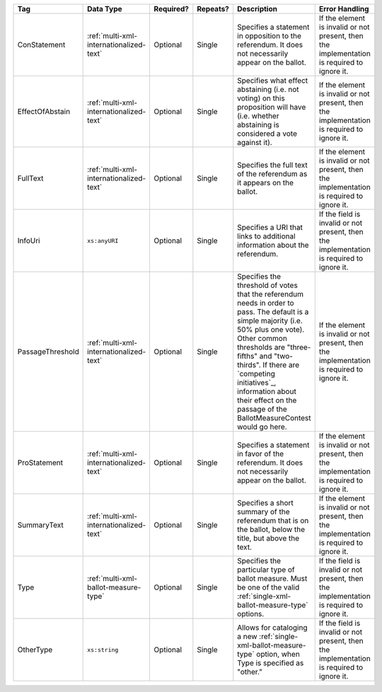 .. This file is auto-generated.  Do not edit it by hand!

+------------------+-----------------------------------------+--------------+--------------+------------------------------------------+------------------------------------------+
| Tag              | Data Type                               | Required?    | Repeats?     | Description                              | Error Handling                           |
+==================+=========================================+==============+==============+==========================================+==========================================+
| ConStatement     | :ref:`multi-xml-internationalized-text` | Optional     | Single       | Specifies a statement in opposition to   | If the element is invalid or not         |
|                  |                                         |              |              | the referendum. It does not necessarily  | present, then the implementation is      |
|                  |                                         |              |              | appear on the ballot.                    | required to ignore it.                   |
+------------------+-----------------------------------------+--------------+--------------+------------------------------------------+------------------------------------------+
| EffectOfAbstain  | :ref:`multi-xml-internationalized-text` | Optional     | Single       | Specifies what effect abstaining (i.e.   | If the element is invalid or not         |
|                  |                                         |              |              | not voting) on this proposition will     | present, then the implementation is      |
|                  |                                         |              |              | have (i.e. whether abstaining is         | required to ignore it.                   |
|                  |                                         |              |              | considered a vote against it).           |                                          |
+------------------+-----------------------------------------+--------------+--------------+------------------------------------------+------------------------------------------+
| FullText         | :ref:`multi-xml-internationalized-text` | Optional     | Single       | Specifies the full text of the           | If the element is invalid or not         |
|                  |                                         |              |              | referendum as it appears on the ballot.  | present, then the implementation is      |
|                  |                                         |              |              |                                          | required to ignore it.                   |
+------------------+-----------------------------------------+--------------+--------------+------------------------------------------+------------------------------------------+
| InfoUri          | ``xs:anyURI``                           | Optional     | Single       | Specifies a URI that links to additional | If the field is invalid or not present,  |
|                  |                                         |              |              | information about the referendum.        | then the implementation is required to   |
|                  |                                         |              |              |                                          | ignore it.                               |
+------------------+-----------------------------------------+--------------+--------------+------------------------------------------+------------------------------------------+
| PassageThreshold | :ref:`multi-xml-internationalized-text` | Optional     | Single       | Specifies the threshold of votes that    | If the element is invalid or not         |
|                  |                                         |              |              | the referendum needs in order to pass.   | present, then the implementation is      |
|                  |                                         |              |              | The default is a simple majority (i.e.   | required to ignore it.                   |
|                  |                                         |              |              | 50% plus one vote). Other common         |                                          |
|                  |                                         |              |              | thresholds are "three-fifths" and        |                                          |
|                  |                                         |              |              | "two-thirds". If there are `competing    |                                          |
|                  |                                         |              |              | initiatives`_, information about their   |                                          |
|                  |                                         |              |              | effect on the passage of the             |                                          |
|                  |                                         |              |              | BallotMeasureContest would go here.      |                                          |
+------------------+-----------------------------------------+--------------+--------------+------------------------------------------+------------------------------------------+
| ProStatement     | :ref:`multi-xml-internationalized-text` | Optional     | Single       | Specifies a statement in favor of the    | If the element is invalid or not         |
|                  |                                         |              |              | referendum. It does not necessarily      | present, then the implementation is      |
|                  |                                         |              |              | appear on the ballot.                    | required to ignore it.                   |
+------------------+-----------------------------------------+--------------+--------------+------------------------------------------+------------------------------------------+
| SummaryText      | :ref:`multi-xml-internationalized-text` | Optional     | Single       | Specifies a short summary of the         | If the element is invalid or not         |
|                  |                                         |              |              | referendum that is on the ballot, below  | present, then the implementation is      |
|                  |                                         |              |              | the title, but above the text.           | required to ignore it.                   |
+------------------+-----------------------------------------+--------------+--------------+------------------------------------------+------------------------------------------+
| Type             | :ref:`multi-xml-ballot-measure-type`    | Optional     | Single       | Specifies the particular type of ballot  | If the field is invalid or not present,  |
|                  |                                         |              |              | measure. Must be one of the valid        | then the implementation is required to   |
|                  |                                         |              |              | :ref:`single-xml-ballot-measure-type`    | ignore it.                               |
|                  |                                         |              |              | options.                                 |                                          |
+------------------+-----------------------------------------+--------------+--------------+------------------------------------------+------------------------------------------+
| OtherType        | ``xs:string``                           | Optional     | Single       | Allows for cataloging a new              | If the field is invalid or not present,  |
|                  |                                         |              |              | :ref:`single-xml-ballot-measure-type`    | then the implementation is required to   |
|                  |                                         |              |              | option, when Type is specified as        | ignore it.                               |
|                  |                                         |              |              | "other."                                 |                                          |
+------------------+-----------------------------------------+--------------+--------------+------------------------------------------+------------------------------------------+
